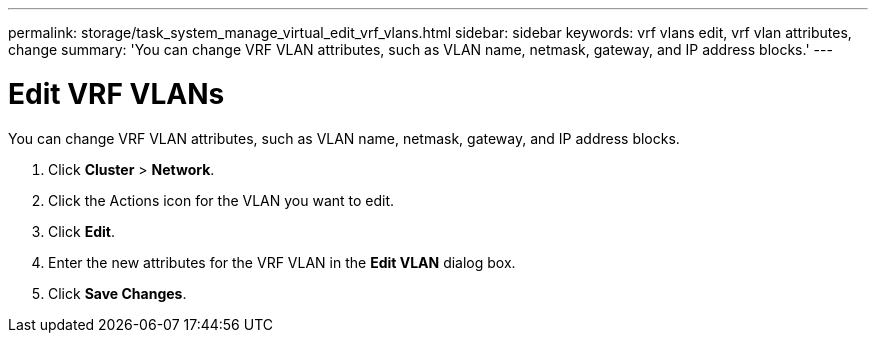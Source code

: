 ---
permalink: storage/task_system_manage_virtual_edit_vrf_vlans.html
sidebar: sidebar
keywords: vrf vlans edit, vrf vlan attributes, change
summary: 'You can change VRF VLAN attributes, such as VLAN name, netmask, gateway, and IP address blocks.'
---

= Edit VRF VLANs
:icons: font
:imagesdir: ../media/

[.lead]
You can change VRF VLAN attributes, such as VLAN name, netmask, gateway, and IP address blocks.

. Click *Cluster* > *Network*.
. Click the Actions icon for the VLAN you want to edit.
. Click *Edit*.
. Enter the new attributes for the VRF VLAN in the *Edit VLAN* dialog box.
. Click *Save Changes*.

